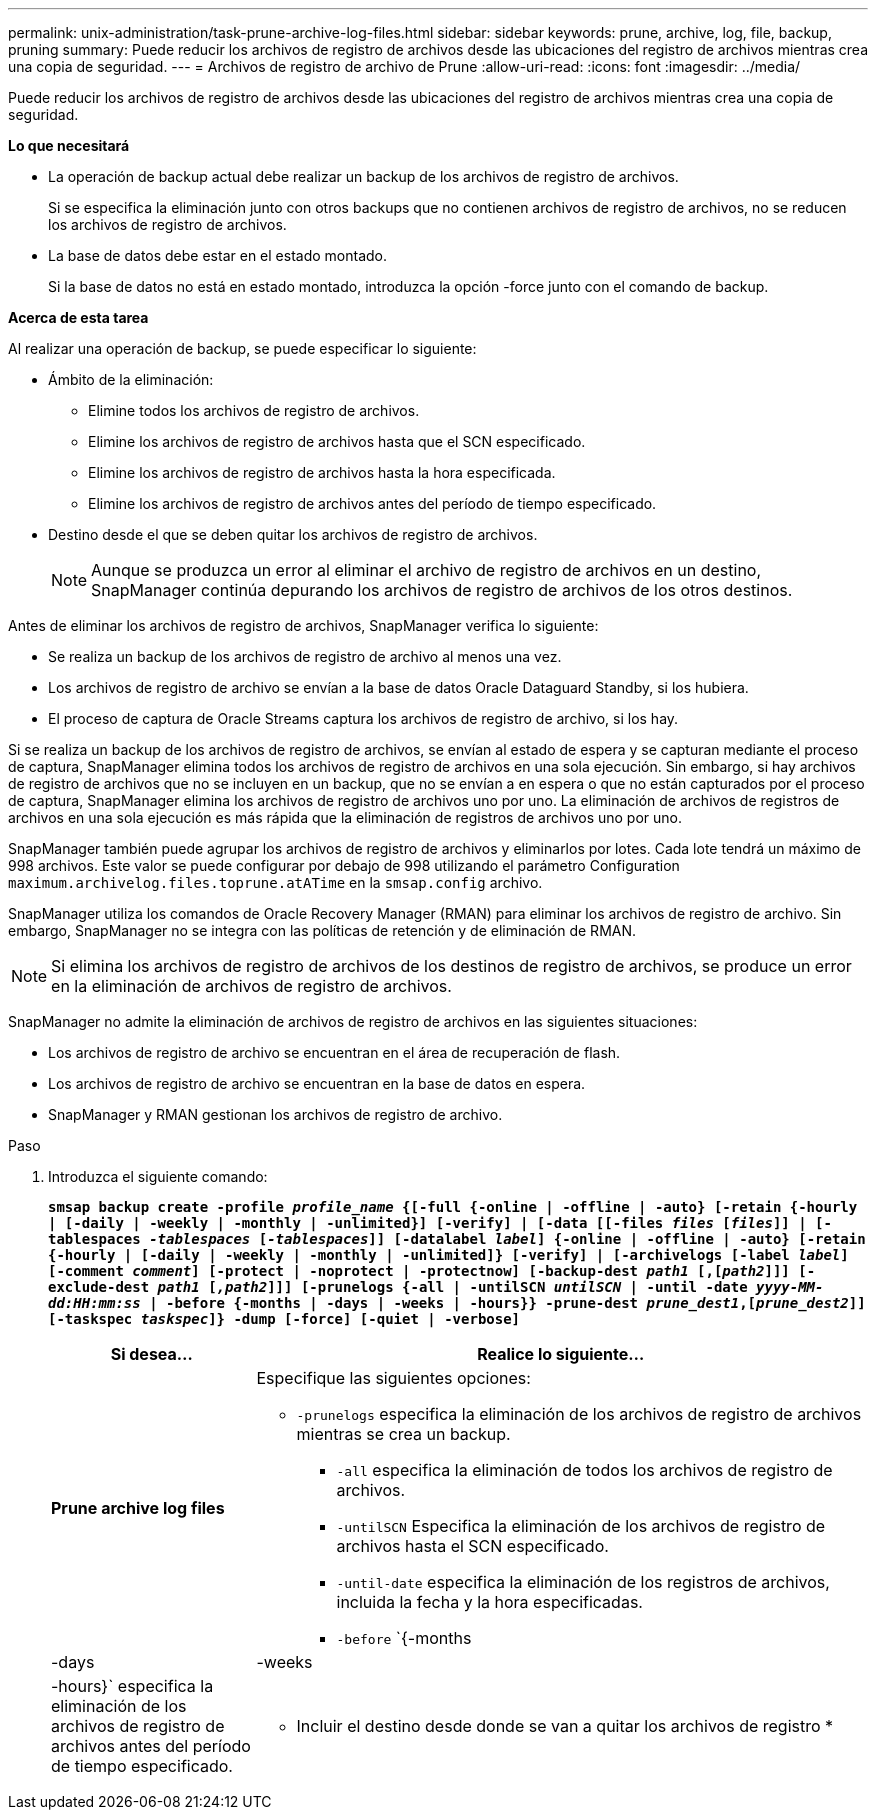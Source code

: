 ---
permalink: unix-administration/task-prune-archive-log-files.html 
sidebar: sidebar 
keywords: prune, archive, log, file, backup, pruning 
summary: Puede reducir los archivos de registro de archivos desde las ubicaciones del registro de archivos mientras crea una copia de seguridad. 
---
= Archivos de registro de archivo de Prune
:allow-uri-read: 
:icons: font
:imagesdir: ../media/


[role="lead"]
Puede reducir los archivos de registro de archivos desde las ubicaciones del registro de archivos mientras crea una copia de seguridad.

*Lo que necesitará*

* La operación de backup actual debe realizar un backup de los archivos de registro de archivos.
+
Si se especifica la eliminación junto con otros backups que no contienen archivos de registro de archivos, no se reducen los archivos de registro de archivos.

* La base de datos debe estar en el estado montado.
+
Si la base de datos no está en estado montado, introduzca la opción -force junto con el comando de backup.



*Acerca de esta tarea*

Al realizar una operación de backup, se puede especificar lo siguiente:

* Ámbito de la eliminación:
+
** Elimine todos los archivos de registro de archivos.
** Elimine los archivos de registro de archivos hasta que el SCN especificado.
** Elimine los archivos de registro de archivos hasta la hora especificada.
** Elimine los archivos de registro de archivos antes del período de tiempo especificado.


* Destino desde el que se deben quitar los archivos de registro de archivos.
+

NOTE: Aunque se produzca un error al eliminar el archivo de registro de archivos en un destino, SnapManager continúa depurando los archivos de registro de archivos de los otros destinos.



Antes de eliminar los archivos de registro de archivos, SnapManager verifica lo siguiente:

* Se realiza un backup de los archivos de registro de archivo al menos una vez.
* Los archivos de registro de archivo se envían a la base de datos Oracle Dataguard Standby, si los hubiera.
* El proceso de captura de Oracle Streams captura los archivos de registro de archivo, si los hay.


Si se realiza un backup de los archivos de registro de archivos, se envían al estado de espera y se capturan mediante el proceso de captura, SnapManager elimina todos los archivos de registro de archivos en una sola ejecución. Sin embargo, si hay archivos de registro de archivos que no se incluyen en un backup, que no se envían a en espera o que no están capturados por el proceso de captura, SnapManager elimina los archivos de registro de archivos uno por uno. La eliminación de archivos de registros de archivos en una sola ejecución es más rápida que la eliminación de registros de archivos uno por uno.

SnapManager también puede agrupar los archivos de registro de archivos y eliminarlos por lotes. Cada lote tendrá un máximo de 998 archivos. Este valor se puede configurar por debajo de 998 utilizando el parámetro Configuration `maximum.archivelog.files.toprune.atATime` en la `smsap.config` archivo.

SnapManager utiliza los comandos de Oracle Recovery Manager (RMAN) para eliminar los archivos de registro de archivo. Sin embargo, SnapManager no se integra con las políticas de retención y de eliminación de RMAN.


NOTE: Si elimina los archivos de registro de archivos de los destinos de registro de archivos, se produce un error en la eliminación de archivos de registro de archivos.

SnapManager no admite la eliminación de archivos de registro de archivos en las siguientes situaciones:

* Los archivos de registro de archivo se encuentran en el área de recuperación de flash.
* Los archivos de registro de archivo se encuentran en la base de datos en espera.
* SnapManager y RMAN gestionan los archivos de registro de archivo.


.Paso
. Introduzca el siguiente comando:
+
`*smsap backup create -profile _profile_name_ {[-full {-online | -offline | -auto} [-retain {-hourly | [-daily | -weekly | -monthly | -unlimited}] [-verify] | [-data [[-files _files_ [_files_]] | [-tablespaces _-tablespaces_ [_-tablespaces_]] [-datalabel _label_] {-online | -offline | -auto} [-retain {-hourly | [-daily | -weekly | -monthly | -unlimited]} [-verify] | [-archivelogs [-label _label_] [-comment _comment_] [-protect | -noprotect | -protectnow] [-backup-dest _path1_ [,[_path2_]]] [-exclude-dest _path1_ [_,path2_]]] [-prunelogs {-all | -untilSCN _untilSCN_ | -until -date _yyyy-MM-dd:HH:mm:ss_ | -before {-months | -days | -weeks | -hours}} -prune-dest _prune_dest1_,[_prune_dest2_]] [-taskspec _taskspec_]} -dump [-force] [-quiet | -verbose]*`

+
[cols="1a,3a"]
|===
| Si desea... | Realice lo siguiente... 


 a| 
*Prune archive log files*
 a| 
Especifique las siguientes opciones:

** `-prunelogs` especifica la eliminación de los archivos de registro de archivos mientras se crea un backup.
+
*** `-all` especifica la eliminación de todos los archivos de registro de archivos.
*** `-untilSCN` Especifica la eliminación de los archivos de registro de archivos hasta el SCN especificado.
*** `-until-date` especifica la eliminación de los registros de archivos, incluida la fecha y la hora especificadas.
*** `-before` `{-months |-days | -weeks | -hours}` especifica la eliminación de los archivos de registro de archivos antes del período de tiempo especificado.






 a| 
* Incluir el destino desde donde se van a quitar los archivos de registro *
 a| 
Especifique el `-prune-dest` opción.

|===

